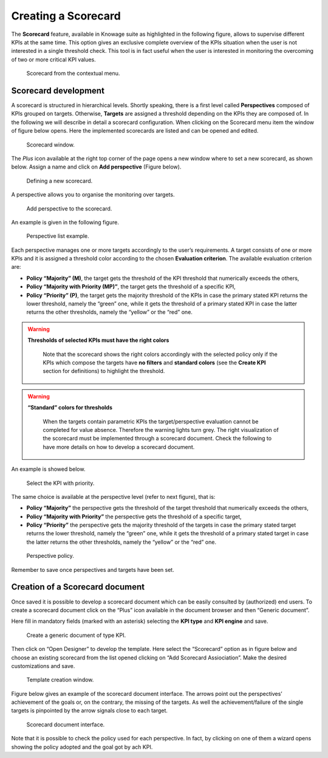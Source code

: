 Creating a Scorecard
########################################################################################################################

The **Scorecard** feature, available in Knowage suite as highlighted in the following figure, allows to supervise different KPIs at the same time. This option gives an exclusive complete overview of the KPIs situation when the user is not interested in a single threshold check. This tool is in fact useful when the user is interested in monitoring the overcoming of two or more critical KPI values.

.. _scorcardforthecontmenu:
.. figure:: media/image162.png

    Scorecard from the contextual menu.

Scorecard development
------------------------------------------------------------------------------------------------------------------------

A scorecard is structured in hierarchical levels. Shortly speaking, there is a first level called **Perspectives** composed of KPIs grouped on targets. Otherwise, **Targets** are assigned a threshold depending on the KPIs they are composed of. In the following we will describe in detail a scorecard configuration. When clicking on the Scorecard menu item the window of figure below opens. Here the implemented scorecards are listed and can be opened and edited.

.. _scorcardwindow:
.. figure:: media/image162_b.png

    Scorecard window.

The *Plus* icon available at the right top corner of the page opens a new window where to set a new scorecard, as shown below. Assign a name and click on **Add perspective** (Figure below).

.. figure:: media/image163.png

   Defining a new scorecard.

A perspective allows you to organise the monitoring over targets. 

.. figure:: media/image164.png

    Add perspective to the scorecard.

An example is given in the following figure.

.. _perspectlistexample:
.. figure:: media/image165.png

    Perspective list example.

Each perspective manages one or more targets accordingly to the user’s requirements. A target consists of one or more KPIs and it is assigned a threshold color according to the chosen **Evaluation criterion**. The available evaluation criterion are:

-  **Policy “Majority” (M)**, the target gets the threshold of the KPI threshold that numerically exceeds the others,
-  **Policy “Majority with Priority (MP)”**, the target gets the threshold of a specific KPI,
-  **Policy “Priority” (P)**, the target gets the majority threshold of the KPIs in case the primary stated KPI returns the lower threshold, namely the “green” one, while it gets the threshold of a primary stated KPI in case the latter returns the other thresholds, namely the “yellow” or the “red” one.

.. warning::
    **Thresholds of selected KPIs must have the right colors**
       
       Note that the scorecard shows the right colors accordingly with the selected policy only if the KPIs which compose the targets have **no filters** and **standard colors** (see the **Create KPI** section for definitions) to highlight the threshold.

.. warning:: 
    **“Standard” colors for thresholds**
       
       When the targets contain parametric KPIs the target/perspective evaluation cannot be completed for value absence. Therefore the warning lights turn grey. The right visualization of the scorecard must be implemented through a scorecard document. Check the following to have more details on how to develop a scorecard document.

An example is showed below.

.. figure:: media/image166.png

    Select the KPI with priority.

The same choice is available at the perspective level (refer to next figure), that is:

-  **Policy “Majority”** the perspective gets the threshold of the target threshold that numerically exceeds the others,
-  **Policy “Majority with Priority”** the perspective gets the threshold of a specific target,
-  **Policy “Priority”** the perspective gets the majority threshold of the targets in case the primary stated target returns the lower    threshold, namely the “green” one, while it gets the threshold of a primary stated target in case the latter returns the other thresholds, namely the “yellow” or the “red” one.

.. _prespectpolicy:
.. figure:: media/image167.png

    Perspective policy.

Remember to save once perspectives and targets have been set.

Creation of a Scorecard document
------------------------------------------------------------------------------------------------------------------------

Once saved it is possible to develop a scorecard document which can be easily consulted by (authorized) end users. To create a scorecard document click on the “Plus” icon available in the document browser and then “Generic document”. 

Here fill in mandatory fields (marked with an asterisk) selecting the **KPI type** and **KPI engine** and save. 

.. figure:: media/image168.png

    Create a generic document of type KPI.

Then click on “Open Designer” to develop the template. Here select the “Scorecard” option as in figure below and choose an existing scorecard from the list opened clicking on “Add Scorecard Assiociation”. Make the desired customizations and save.

.. figure:: media/image169.png

    Template creation window.

Figure below gives an example of the scorecard document interface. The arrows point out the perspectives’ achievement of the goals or, on the contrary, the missing of the targets. As well the achievement/failure of the single targets is pinpointed by the arrow signals close to each target.

.. figure:: media/image170.png

    Scorecard document interface.

Note that it is possible to check the policy used for each perspective. In fact, by clicking on one of them a wizard opens showing the policy adopted and the goal got by ach KPI.

   
